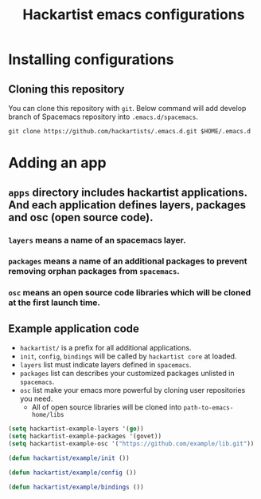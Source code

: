 #+title: Hackartist emacs configurations


* Installing configurations

** Cloning this repository
You can clone this repository with ~git~. 
Below command will add develop branch of Spacemacs repository into ~.emacs.d/spacemacs~. 
#+BEGIN_SRC shell
git clone https://github.com/hackartists/.emacs.d.git $HOME/.emacs.d
#+END_SRC

* Adding an app

** ~apps~ directory includes hackartist applications. And each application defines layers, packages and osc (open source code).

*** ~layers~ means a name of an spacemacs layer.

*** ~packages~ means a name of an additional packages to prevent removing orphan packages from ~spacemacs~.

*** ~osc~ means an open source code libraries which will be cloned at the first launch time.

** Example application code
- ~hackartist/~ is a prefix for all additional applications.
- ~init~, ~config~, ~bindings~ will be called by ~hackartist core~ at loaded.
- ~layers~ list must indicate layers defined in ~spacemacs~.
- ~packages~ list can describes your customized packages unlisted in ~spacemacs~.
- ~osc~ list make your emacs more powerful by cloning user repositories you need.
  - All of open source libraries will be cloned into ~path-to-emacs-home/libs~
#+BEGIN_SRC emacs-lisp
(setq hackartist-example-layers '(go))
(setq hackartist-example-packages '(govet))
(setq hackartist-example-osc '("https://github.com/example/lib.git"))

(defun hackartist/example/init ())

(defun hackartist/example/config ())

(defun hackartist/example/bindings ())

#+END_SRC


